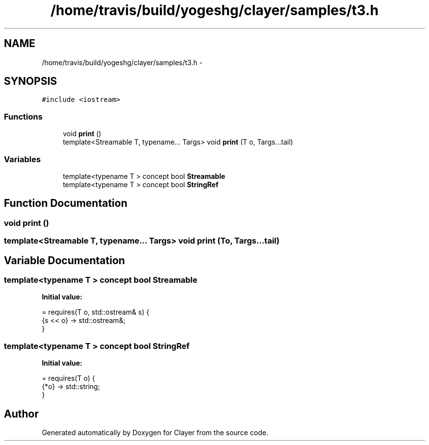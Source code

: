 .TH "/home/travis/build/yogeshg/clayer/samples/t3.h" 3 "Sat Apr 29 2017" "Clayer" \" -*- nroff -*-
.ad l
.nh
.SH NAME
/home/travis/build/yogeshg/clayer/samples/t3.h \- 
.SH SYNOPSIS
.br
.PP
\fC#include <iostream>\fP
.br

.SS "Functions"

.in +1c
.ti -1c
.RI "void \fBprint\fP ()"
.br
.ti -1c
.RI "template<Streamable T, typename\&.\&.\&. Targs> void \fBprint\fP (T o, Targs\&.\&.\&.tail)"
.br
.in -1c
.SS "Variables"

.in +1c
.ti -1c
.RI "template<typename T > concept bool \fBStreamable\fP"
.br
.ti -1c
.RI "template<typename T > concept bool \fBStringRef\fP"
.br
.in -1c
.SH "Function Documentation"
.PP 
.SS "void print ()"

.SS "template<Streamable T, typename\&.\&.\&. Targs> void print (To, Targs\&.\&.\&.tail)"

.SH "Variable Documentation"
.PP 
.SS "template<typename T > concept bool Streamable"
\fBInitial value:\fP
.PP
.nf
= requires(T o, std::ostream& s) {
    {s << o} -> std::ostream&;
}
.fi
.SS "template<typename T > concept bool StringRef"
\fBInitial value:\fP
.PP
.nf
= requires(T o) {
    {*o} -> std::string;
}
.fi
.SH "Author"
.PP 
Generated automatically by Doxygen for Clayer from the source code\&.
